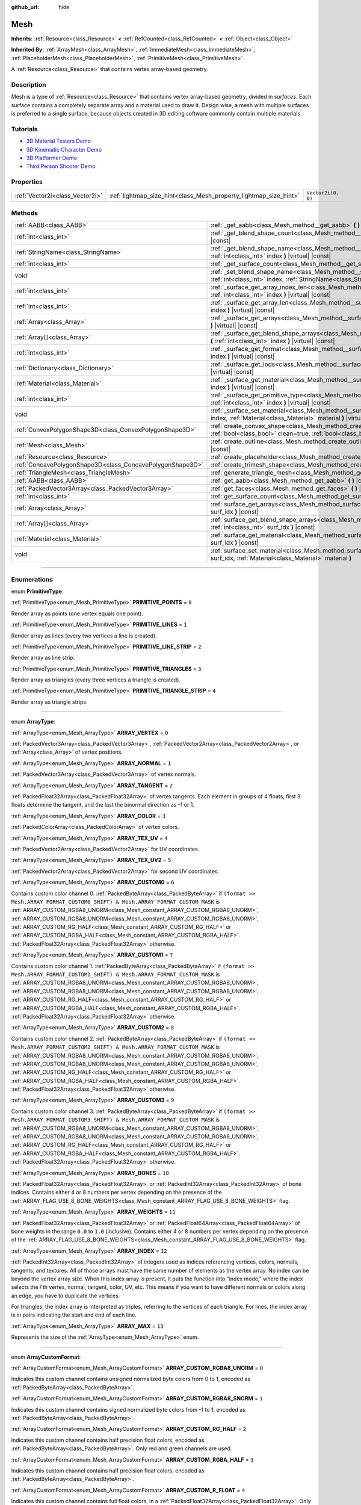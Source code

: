 :github_url: hide

.. DO NOT EDIT THIS FILE!!!
.. Generated automatically from Godot engine sources.
.. Generator: https://github.com/godotengine/godot/tree/master/doc/tools/make_rst.py.
.. XML source: https://github.com/godotengine/godot/tree/master/doc/classes/Mesh.xml.

.. _class_Mesh:

Mesh
====

**Inherits:** :ref:`Resource<class_Resource>` **<** :ref:`RefCounted<class_RefCounted>` **<** :ref:`Object<class_Object>`

**Inherited By:** :ref:`ArrayMesh<class_ArrayMesh>`, :ref:`ImmediateMesh<class_ImmediateMesh>`, :ref:`PlaceholderMesh<class_PlaceholderMesh>`, :ref:`PrimitiveMesh<class_PrimitiveMesh>`

A :ref:`Resource<class_Resource>` that contains vertex array-based geometry.

.. rst-class:: classref-introduction-group

Description
-----------

Mesh is a type of :ref:`Resource<class_Resource>` that contains vertex array-based geometry, divided in *surfaces*. Each surface contains a completely separate array and a material used to draw it. Design wise, a mesh with multiple surfaces is preferred to a single surface, because objects created in 3D editing software commonly contain multiple materials.

.. rst-class:: classref-introduction-group

Tutorials
---------

- `3D Material Testers Demo <https://godotengine.org/asset-library/asset/123>`__

- `3D Kinematic Character Demo <https://godotengine.org/asset-library/asset/126>`__

- `3D Platformer Demo <https://godotengine.org/asset-library/asset/125>`__

- `Third Person Shooter Demo <https://godotengine.org/asset-library/asset/678>`__

.. rst-class:: classref-reftable-group

Properties
----------

.. table::
   :widths: auto

   +---------------------------------+-------------------------------------------------------------------+--------------------+
   | :ref:`Vector2i<class_Vector2i>` | :ref:`lightmap_size_hint<class_Mesh_property_lightmap_size_hint>` | ``Vector2i(0, 0)`` |
   +---------------------------------+-------------------------------------------------------------------+--------------------+

.. rst-class:: classref-reftable-group

Methods
-------

.. table::
   :widths: auto

   +-----------------------------------------------------------+-------------------------------------------------------------------------------------------------------------------------------------------------------------------+
   | :ref:`AABB<class_AABB>`                                   | :ref:`_get_aabb<class_Mesh_method__get_aabb>` **(** **)** |virtual| |const|                                                                                       |
   +-----------------------------------------------------------+-------------------------------------------------------------------------------------------------------------------------------------------------------------------+
   | :ref:`int<class_int>`                                     | :ref:`_get_blend_shape_count<class_Mesh_method__get_blend_shape_count>` **(** **)** |virtual| |const|                                                             |
   +-----------------------------------------------------------+-------------------------------------------------------------------------------------------------------------------------------------------------------------------+
   | :ref:`StringName<class_StringName>`                       | :ref:`_get_blend_shape_name<class_Mesh_method__get_blend_shape_name>` **(** :ref:`int<class_int>` index **)** |virtual| |const|                                   |
   +-----------------------------------------------------------+-------------------------------------------------------------------------------------------------------------------------------------------------------------------+
   | :ref:`int<class_int>`                                     | :ref:`_get_surface_count<class_Mesh_method__get_surface_count>` **(** **)** |virtual| |const|                                                                     |
   +-----------------------------------------------------------+-------------------------------------------------------------------------------------------------------------------------------------------------------------------+
   | void                                                      | :ref:`_set_blend_shape_name<class_Mesh_method__set_blend_shape_name>` **(** :ref:`int<class_int>` index, :ref:`StringName<class_StringName>` name **)** |virtual| |
   +-----------------------------------------------------------+-------------------------------------------------------------------------------------------------------------------------------------------------------------------+
   | :ref:`int<class_int>`                                     | :ref:`_surface_get_array_index_len<class_Mesh_method__surface_get_array_index_len>` **(** :ref:`int<class_int>` index **)** |virtual| |const|                     |
   +-----------------------------------------------------------+-------------------------------------------------------------------------------------------------------------------------------------------------------------------+
   | :ref:`int<class_int>`                                     | :ref:`_surface_get_array_len<class_Mesh_method__surface_get_array_len>` **(** :ref:`int<class_int>` index **)** |virtual| |const|                                 |
   +-----------------------------------------------------------+-------------------------------------------------------------------------------------------------------------------------------------------------------------------+
   | :ref:`Array<class_Array>`                                 | :ref:`_surface_get_arrays<class_Mesh_method__surface_get_arrays>` **(** :ref:`int<class_int>` index **)** |virtual| |const|                                       |
   +-----------------------------------------------------------+-------------------------------------------------------------------------------------------------------------------------------------------------------------------+
   | :ref:`Array[]<class_Array>`                               | :ref:`_surface_get_blend_shape_arrays<class_Mesh_method__surface_get_blend_shape_arrays>` **(** :ref:`int<class_int>` index **)** |virtual| |const|               |
   +-----------------------------------------------------------+-------------------------------------------------------------------------------------------------------------------------------------------------------------------+
   | :ref:`int<class_int>`                                     | :ref:`_surface_get_format<class_Mesh_method__surface_get_format>` **(** :ref:`int<class_int>` index **)** |virtual| |const|                                       |
   +-----------------------------------------------------------+-------------------------------------------------------------------------------------------------------------------------------------------------------------------+
   | :ref:`Dictionary<class_Dictionary>`                       | :ref:`_surface_get_lods<class_Mesh_method__surface_get_lods>` **(** :ref:`int<class_int>` index **)** |virtual| |const|                                           |
   +-----------------------------------------------------------+-------------------------------------------------------------------------------------------------------------------------------------------------------------------+
   | :ref:`Material<class_Material>`                           | :ref:`_surface_get_material<class_Mesh_method__surface_get_material>` **(** :ref:`int<class_int>` index **)** |virtual| |const|                                   |
   +-----------------------------------------------------------+-------------------------------------------------------------------------------------------------------------------------------------------------------------------+
   | :ref:`int<class_int>`                                     | :ref:`_surface_get_primitive_type<class_Mesh_method__surface_get_primitive_type>` **(** :ref:`int<class_int>` index **)** |virtual| |const|                       |
   +-----------------------------------------------------------+-------------------------------------------------------------------------------------------------------------------------------------------------------------------+
   | void                                                      | :ref:`_surface_set_material<class_Mesh_method__surface_set_material>` **(** :ref:`int<class_int>` index, :ref:`Material<class_Material>` material **)** |virtual| |
   +-----------------------------------------------------------+-------------------------------------------------------------------------------------------------------------------------------------------------------------------+
   | :ref:`ConvexPolygonShape3D<class_ConvexPolygonShape3D>`   | :ref:`create_convex_shape<class_Mesh_method_create_convex_shape>` **(** :ref:`bool<class_bool>` clean=true, :ref:`bool<class_bool>` simplify=false **)** |const|  |
   +-----------------------------------------------------------+-------------------------------------------------------------------------------------------------------------------------------------------------------------------+
   | :ref:`Mesh<class_Mesh>`                                   | :ref:`create_outline<class_Mesh_method_create_outline>` **(** :ref:`float<class_float>` margin **)** |const|                                                      |
   +-----------------------------------------------------------+-------------------------------------------------------------------------------------------------------------------------------------------------------------------+
   | :ref:`Resource<class_Resource>`                           | :ref:`create_placeholder<class_Mesh_method_create_placeholder>` **(** **)** |const|                                                                               |
   +-----------------------------------------------------------+-------------------------------------------------------------------------------------------------------------------------------------------------------------------+
   | :ref:`ConcavePolygonShape3D<class_ConcavePolygonShape3D>` | :ref:`create_trimesh_shape<class_Mesh_method_create_trimesh_shape>` **(** **)** |const|                                                                           |
   +-----------------------------------------------------------+-------------------------------------------------------------------------------------------------------------------------------------------------------------------+
   | :ref:`TriangleMesh<class_TriangleMesh>`                   | :ref:`generate_triangle_mesh<class_Mesh_method_generate_triangle_mesh>` **(** **)** |const|                                                                       |
   +-----------------------------------------------------------+-------------------------------------------------------------------------------------------------------------------------------------------------------------------+
   | :ref:`AABB<class_AABB>`                                   | :ref:`get_aabb<class_Mesh_method_get_aabb>` **(** **)** |const|                                                                                                   |
   +-----------------------------------------------------------+-------------------------------------------------------------------------------------------------------------------------------------------------------------------+
   | :ref:`PackedVector3Array<class_PackedVector3Array>`       | :ref:`get_faces<class_Mesh_method_get_faces>` **(** **)** |const|                                                                                                 |
   +-----------------------------------------------------------+-------------------------------------------------------------------------------------------------------------------------------------------------------------------+
   | :ref:`int<class_int>`                                     | :ref:`get_surface_count<class_Mesh_method_get_surface_count>` **(** **)** |const|                                                                                 |
   +-----------------------------------------------------------+-------------------------------------------------------------------------------------------------------------------------------------------------------------------+
   | :ref:`Array<class_Array>`                                 | :ref:`surface_get_arrays<class_Mesh_method_surface_get_arrays>` **(** :ref:`int<class_int>` surf_idx **)** |const|                                                |
   +-----------------------------------------------------------+-------------------------------------------------------------------------------------------------------------------------------------------------------------------+
   | :ref:`Array[]<class_Array>`                               | :ref:`surface_get_blend_shape_arrays<class_Mesh_method_surface_get_blend_shape_arrays>` **(** :ref:`int<class_int>` surf_idx **)** |const|                        |
   +-----------------------------------------------------------+-------------------------------------------------------------------------------------------------------------------------------------------------------------------+
   | :ref:`Material<class_Material>`                           | :ref:`surface_get_material<class_Mesh_method_surface_get_material>` **(** :ref:`int<class_int>` surf_idx **)** |const|                                            |
   +-----------------------------------------------------------+-------------------------------------------------------------------------------------------------------------------------------------------------------------------+
   | void                                                      | :ref:`surface_set_material<class_Mesh_method_surface_set_material>` **(** :ref:`int<class_int>` surf_idx, :ref:`Material<class_Material>` material **)**          |
   +-----------------------------------------------------------+-------------------------------------------------------------------------------------------------------------------------------------------------------------------+

.. rst-class:: classref-section-separator

----

.. rst-class:: classref-descriptions-group

Enumerations
------------

.. _enum_Mesh_PrimitiveType:

.. rst-class:: classref-enumeration

enum **PrimitiveType**:

.. _class_Mesh_constant_PRIMITIVE_POINTS:

.. rst-class:: classref-enumeration-constant

:ref:`PrimitiveType<enum_Mesh_PrimitiveType>` **PRIMITIVE_POINTS** = ``0``

Render array as points (one vertex equals one point).

.. _class_Mesh_constant_PRIMITIVE_LINES:

.. rst-class:: classref-enumeration-constant

:ref:`PrimitiveType<enum_Mesh_PrimitiveType>` **PRIMITIVE_LINES** = ``1``

Render array as lines (every two vertices a line is created).

.. _class_Mesh_constant_PRIMITIVE_LINE_STRIP:

.. rst-class:: classref-enumeration-constant

:ref:`PrimitiveType<enum_Mesh_PrimitiveType>` **PRIMITIVE_LINE_STRIP** = ``2``

Render array as line strip.

.. _class_Mesh_constant_PRIMITIVE_TRIANGLES:

.. rst-class:: classref-enumeration-constant

:ref:`PrimitiveType<enum_Mesh_PrimitiveType>` **PRIMITIVE_TRIANGLES** = ``3``

Render array as triangles (every three vertices a triangle is created).

.. _class_Mesh_constant_PRIMITIVE_TRIANGLE_STRIP:

.. rst-class:: classref-enumeration-constant

:ref:`PrimitiveType<enum_Mesh_PrimitiveType>` **PRIMITIVE_TRIANGLE_STRIP** = ``4``

Render array as triangle strips.

.. rst-class:: classref-item-separator

----

.. _enum_Mesh_ArrayType:

.. rst-class:: classref-enumeration

enum **ArrayType**:

.. _class_Mesh_constant_ARRAY_VERTEX:

.. rst-class:: classref-enumeration-constant

:ref:`ArrayType<enum_Mesh_ArrayType>` **ARRAY_VERTEX** = ``0``

:ref:`PackedVector3Array<class_PackedVector3Array>`, :ref:`PackedVector2Array<class_PackedVector2Array>`, or :ref:`Array<class_Array>` of vertex positions.

.. _class_Mesh_constant_ARRAY_NORMAL:

.. rst-class:: classref-enumeration-constant

:ref:`ArrayType<enum_Mesh_ArrayType>` **ARRAY_NORMAL** = ``1``

:ref:`PackedVector3Array<class_PackedVector3Array>` of vertex normals.

.. _class_Mesh_constant_ARRAY_TANGENT:

.. rst-class:: classref-enumeration-constant

:ref:`ArrayType<enum_Mesh_ArrayType>` **ARRAY_TANGENT** = ``2``

:ref:`PackedFloat32Array<class_PackedFloat32Array>` of vertex tangents. Each element in groups of 4 floats, first 3 floats determine the tangent, and the last the binormal direction as -1 or 1.

.. _class_Mesh_constant_ARRAY_COLOR:

.. rst-class:: classref-enumeration-constant

:ref:`ArrayType<enum_Mesh_ArrayType>` **ARRAY_COLOR** = ``3``

:ref:`PackedColorArray<class_PackedColorArray>` of vertex colors.

.. _class_Mesh_constant_ARRAY_TEX_UV:

.. rst-class:: classref-enumeration-constant

:ref:`ArrayType<enum_Mesh_ArrayType>` **ARRAY_TEX_UV** = ``4``

:ref:`PackedVector2Array<class_PackedVector2Array>` for UV coordinates.

.. _class_Mesh_constant_ARRAY_TEX_UV2:

.. rst-class:: classref-enumeration-constant

:ref:`ArrayType<enum_Mesh_ArrayType>` **ARRAY_TEX_UV2** = ``5``

:ref:`PackedVector2Array<class_PackedVector2Array>` for second UV coordinates.

.. _class_Mesh_constant_ARRAY_CUSTOM0:

.. rst-class:: classref-enumeration-constant

:ref:`ArrayType<enum_Mesh_ArrayType>` **ARRAY_CUSTOM0** = ``6``

Contains custom color channel 0. :ref:`PackedByteArray<class_PackedByteArray>` if ``(format >> Mesh.ARRAY_FORMAT_CUSTOM0_SHIFT) & Mesh.ARRAY_FORMAT_CUSTOM_MASK`` is :ref:`ARRAY_CUSTOM_RGBA8_UNORM<class_Mesh_constant_ARRAY_CUSTOM_RGBA8_UNORM>`, :ref:`ARRAY_CUSTOM_RGBA8_UNORM<class_Mesh_constant_ARRAY_CUSTOM_RGBA8_UNORM>`, :ref:`ARRAY_CUSTOM_RG_HALF<class_Mesh_constant_ARRAY_CUSTOM_RG_HALF>` or :ref:`ARRAY_CUSTOM_RGBA_HALF<class_Mesh_constant_ARRAY_CUSTOM_RGBA_HALF>`. :ref:`PackedFloat32Array<class_PackedFloat32Array>` otherwise.

.. _class_Mesh_constant_ARRAY_CUSTOM1:

.. rst-class:: classref-enumeration-constant

:ref:`ArrayType<enum_Mesh_ArrayType>` **ARRAY_CUSTOM1** = ``7``

Contains custom color channel 1. :ref:`PackedByteArray<class_PackedByteArray>` if ``(format >> Mesh.ARRAY_FORMAT_CUSTOM1_SHIFT) & Mesh.ARRAY_FORMAT_CUSTOM_MASK`` is :ref:`ARRAY_CUSTOM_RGBA8_UNORM<class_Mesh_constant_ARRAY_CUSTOM_RGBA8_UNORM>`, :ref:`ARRAY_CUSTOM_RGBA8_UNORM<class_Mesh_constant_ARRAY_CUSTOM_RGBA8_UNORM>`, :ref:`ARRAY_CUSTOM_RG_HALF<class_Mesh_constant_ARRAY_CUSTOM_RG_HALF>` or :ref:`ARRAY_CUSTOM_RGBA_HALF<class_Mesh_constant_ARRAY_CUSTOM_RGBA_HALF>`. :ref:`PackedFloat32Array<class_PackedFloat32Array>` otherwise.

.. _class_Mesh_constant_ARRAY_CUSTOM2:

.. rst-class:: classref-enumeration-constant

:ref:`ArrayType<enum_Mesh_ArrayType>` **ARRAY_CUSTOM2** = ``8``

Contains custom color channel 2. :ref:`PackedByteArray<class_PackedByteArray>` if ``(format >> Mesh.ARRAY_FORMAT_CUSTOM2_SHIFT) & Mesh.ARRAY_FORMAT_CUSTOM_MASK`` is :ref:`ARRAY_CUSTOM_RGBA8_UNORM<class_Mesh_constant_ARRAY_CUSTOM_RGBA8_UNORM>`, :ref:`ARRAY_CUSTOM_RGBA8_UNORM<class_Mesh_constant_ARRAY_CUSTOM_RGBA8_UNORM>`, :ref:`ARRAY_CUSTOM_RG_HALF<class_Mesh_constant_ARRAY_CUSTOM_RG_HALF>` or :ref:`ARRAY_CUSTOM_RGBA_HALF<class_Mesh_constant_ARRAY_CUSTOM_RGBA_HALF>`. :ref:`PackedFloat32Array<class_PackedFloat32Array>` otherwise.

.. _class_Mesh_constant_ARRAY_CUSTOM3:

.. rst-class:: classref-enumeration-constant

:ref:`ArrayType<enum_Mesh_ArrayType>` **ARRAY_CUSTOM3** = ``9``

Contains custom color channel 3. :ref:`PackedByteArray<class_PackedByteArray>` if ``(format >> Mesh.ARRAY_FORMAT_CUSTOM3_SHIFT) & Mesh.ARRAY_FORMAT_CUSTOM_MASK`` is :ref:`ARRAY_CUSTOM_RGBA8_UNORM<class_Mesh_constant_ARRAY_CUSTOM_RGBA8_UNORM>`, :ref:`ARRAY_CUSTOM_RGBA8_UNORM<class_Mesh_constant_ARRAY_CUSTOM_RGBA8_UNORM>`, :ref:`ARRAY_CUSTOM_RG_HALF<class_Mesh_constant_ARRAY_CUSTOM_RG_HALF>` or :ref:`ARRAY_CUSTOM_RGBA_HALF<class_Mesh_constant_ARRAY_CUSTOM_RGBA_HALF>`. :ref:`PackedFloat32Array<class_PackedFloat32Array>` otherwise.

.. _class_Mesh_constant_ARRAY_BONES:

.. rst-class:: classref-enumeration-constant

:ref:`ArrayType<enum_Mesh_ArrayType>` **ARRAY_BONES** = ``10``

:ref:`PackedFloat32Array<class_PackedFloat32Array>` or :ref:`PackedInt32Array<class_PackedInt32Array>` of bone indices. Contains either 4 or 8 numbers per vertex depending on the presence of the :ref:`ARRAY_FLAG_USE_8_BONE_WEIGHTS<class_Mesh_constant_ARRAY_FLAG_USE_8_BONE_WEIGHTS>` flag.

.. _class_Mesh_constant_ARRAY_WEIGHTS:

.. rst-class:: classref-enumeration-constant

:ref:`ArrayType<enum_Mesh_ArrayType>` **ARRAY_WEIGHTS** = ``11``

:ref:`PackedFloat32Array<class_PackedFloat32Array>` or :ref:`PackedFloat64Array<class_PackedFloat64Array>` of bone weights in the range ``0.0`` to ``1.0`` (inclusive). Contains either 4 or 8 numbers per vertex depending on the presence of the :ref:`ARRAY_FLAG_USE_8_BONE_WEIGHTS<class_Mesh_constant_ARRAY_FLAG_USE_8_BONE_WEIGHTS>` flag.

.. _class_Mesh_constant_ARRAY_INDEX:

.. rst-class:: classref-enumeration-constant

:ref:`ArrayType<enum_Mesh_ArrayType>` **ARRAY_INDEX** = ``12``

:ref:`PackedInt32Array<class_PackedInt32Array>` of integers used as indices referencing vertices, colors, normals, tangents, and textures. All of those arrays must have the same number of elements as the vertex array. No index can be beyond the vertex array size. When this index array is present, it puts the function into "index mode," where the index selects the *i*'th vertex, normal, tangent, color, UV, etc. This means if you want to have different normals or colors along an edge, you have to duplicate the vertices.

For triangles, the index array is interpreted as triples, referring to the vertices of each triangle. For lines, the index array is in pairs indicating the start and end of each line.

.. _class_Mesh_constant_ARRAY_MAX:

.. rst-class:: classref-enumeration-constant

:ref:`ArrayType<enum_Mesh_ArrayType>` **ARRAY_MAX** = ``13``

Represents the size of the :ref:`ArrayType<enum_Mesh_ArrayType>` enum.

.. rst-class:: classref-item-separator

----

.. _enum_Mesh_ArrayCustomFormat:

.. rst-class:: classref-enumeration

enum **ArrayCustomFormat**:

.. _class_Mesh_constant_ARRAY_CUSTOM_RGBA8_UNORM:

.. rst-class:: classref-enumeration-constant

:ref:`ArrayCustomFormat<enum_Mesh_ArrayCustomFormat>` **ARRAY_CUSTOM_RGBA8_UNORM** = ``0``

Indicates this custom channel contains unsigned normalized byte colors from 0 to 1, encoded as :ref:`PackedByteArray<class_PackedByteArray>`.

.. _class_Mesh_constant_ARRAY_CUSTOM_RGBA8_SNORM:

.. rst-class:: classref-enumeration-constant

:ref:`ArrayCustomFormat<enum_Mesh_ArrayCustomFormat>` **ARRAY_CUSTOM_RGBA8_SNORM** = ``1``

Indicates this custom channel contains signed normalized byte colors from -1 to 1, encoded as :ref:`PackedByteArray<class_PackedByteArray>`.

.. _class_Mesh_constant_ARRAY_CUSTOM_RG_HALF:

.. rst-class:: classref-enumeration-constant

:ref:`ArrayCustomFormat<enum_Mesh_ArrayCustomFormat>` **ARRAY_CUSTOM_RG_HALF** = ``2``

Indicates this custom channel contains half precision float colors, encoded as :ref:`PackedByteArray<class_PackedByteArray>`. Only red and green channels are used.

.. _class_Mesh_constant_ARRAY_CUSTOM_RGBA_HALF:

.. rst-class:: classref-enumeration-constant

:ref:`ArrayCustomFormat<enum_Mesh_ArrayCustomFormat>` **ARRAY_CUSTOM_RGBA_HALF** = ``3``

Indicates this custom channel contains half precision float colors, encoded as :ref:`PackedByteArray<class_PackedByteArray>`.

.. _class_Mesh_constant_ARRAY_CUSTOM_R_FLOAT:

.. rst-class:: classref-enumeration-constant

:ref:`ArrayCustomFormat<enum_Mesh_ArrayCustomFormat>` **ARRAY_CUSTOM_R_FLOAT** = ``4``

Indicates this custom channel contains full float colors, in a :ref:`PackedFloat32Array<class_PackedFloat32Array>`. Only the red channel is used.

.. _class_Mesh_constant_ARRAY_CUSTOM_RG_FLOAT:

.. rst-class:: classref-enumeration-constant

:ref:`ArrayCustomFormat<enum_Mesh_ArrayCustomFormat>` **ARRAY_CUSTOM_RG_FLOAT** = ``5``

Indicates this custom channel contains full float colors, in a :ref:`PackedFloat32Array<class_PackedFloat32Array>`. Only red and green channels are used.

.. _class_Mesh_constant_ARRAY_CUSTOM_RGB_FLOAT:

.. rst-class:: classref-enumeration-constant

:ref:`ArrayCustomFormat<enum_Mesh_ArrayCustomFormat>` **ARRAY_CUSTOM_RGB_FLOAT** = ``6``

Indicates this custom channel contains full float colors, in a :ref:`PackedFloat32Array<class_PackedFloat32Array>`. Only red, green and blue channels are used.

.. _class_Mesh_constant_ARRAY_CUSTOM_RGBA_FLOAT:

.. rst-class:: classref-enumeration-constant

:ref:`ArrayCustomFormat<enum_Mesh_ArrayCustomFormat>` **ARRAY_CUSTOM_RGBA_FLOAT** = ``7``

Indicates this custom channel contains full float colors, in a :ref:`PackedFloat32Array<class_PackedFloat32Array>`.

.. _class_Mesh_constant_ARRAY_CUSTOM_MAX:

.. rst-class:: classref-enumeration-constant

:ref:`ArrayCustomFormat<enum_Mesh_ArrayCustomFormat>` **ARRAY_CUSTOM_MAX** = ``8``

Represents the size of the :ref:`ArrayCustomFormat<enum_Mesh_ArrayCustomFormat>` enum.

.. rst-class:: classref-item-separator

----

.. _enum_Mesh_ArrayFormat:

.. rst-class:: classref-enumeration

flags **ArrayFormat**:

.. _class_Mesh_constant_ARRAY_FORMAT_VERTEX:

.. rst-class:: classref-enumeration-constant

:ref:`ArrayFormat<enum_Mesh_ArrayFormat>` **ARRAY_FORMAT_VERTEX** = ``1``

Mesh array contains vertices. All meshes require a vertex array so this should always be present.

.. _class_Mesh_constant_ARRAY_FORMAT_NORMAL:

.. rst-class:: classref-enumeration-constant

:ref:`ArrayFormat<enum_Mesh_ArrayFormat>` **ARRAY_FORMAT_NORMAL** = ``2``

Mesh array contains normals.

.. _class_Mesh_constant_ARRAY_FORMAT_TANGENT:

.. rst-class:: classref-enumeration-constant

:ref:`ArrayFormat<enum_Mesh_ArrayFormat>` **ARRAY_FORMAT_TANGENT** = ``4``

Mesh array contains tangents.

.. _class_Mesh_constant_ARRAY_FORMAT_COLOR:

.. rst-class:: classref-enumeration-constant

:ref:`ArrayFormat<enum_Mesh_ArrayFormat>` **ARRAY_FORMAT_COLOR** = ``8``

Mesh array contains colors.

.. _class_Mesh_constant_ARRAY_FORMAT_TEX_UV:

.. rst-class:: classref-enumeration-constant

:ref:`ArrayFormat<enum_Mesh_ArrayFormat>` **ARRAY_FORMAT_TEX_UV** = ``16``

Mesh array contains UVs.

.. _class_Mesh_constant_ARRAY_FORMAT_TEX_UV2:

.. rst-class:: classref-enumeration-constant

:ref:`ArrayFormat<enum_Mesh_ArrayFormat>` **ARRAY_FORMAT_TEX_UV2** = ``32``

Mesh array contains second UV.

.. _class_Mesh_constant_ARRAY_FORMAT_CUSTOM0:

.. rst-class:: classref-enumeration-constant

:ref:`ArrayFormat<enum_Mesh_ArrayFormat>` **ARRAY_FORMAT_CUSTOM0** = ``64``

Mesh array contains custom channel index 0.

.. _class_Mesh_constant_ARRAY_FORMAT_CUSTOM1:

.. rst-class:: classref-enumeration-constant

:ref:`ArrayFormat<enum_Mesh_ArrayFormat>` **ARRAY_FORMAT_CUSTOM1** = ``128``

Mesh array contains custom channel index 1.

.. _class_Mesh_constant_ARRAY_FORMAT_CUSTOM2:

.. rst-class:: classref-enumeration-constant

:ref:`ArrayFormat<enum_Mesh_ArrayFormat>` **ARRAY_FORMAT_CUSTOM2** = ``256``

Mesh array contains custom channel index 2.

.. _class_Mesh_constant_ARRAY_FORMAT_CUSTOM3:

.. rst-class:: classref-enumeration-constant

:ref:`ArrayFormat<enum_Mesh_ArrayFormat>` **ARRAY_FORMAT_CUSTOM3** = ``512``

Mesh array contains custom channel index 3.

.. _class_Mesh_constant_ARRAY_FORMAT_BONES:

.. rst-class:: classref-enumeration-constant

:ref:`ArrayFormat<enum_Mesh_ArrayFormat>` **ARRAY_FORMAT_BONES** = ``1024``

Mesh array contains bones.

.. _class_Mesh_constant_ARRAY_FORMAT_WEIGHTS:

.. rst-class:: classref-enumeration-constant

:ref:`ArrayFormat<enum_Mesh_ArrayFormat>` **ARRAY_FORMAT_WEIGHTS** = ``2048``

Mesh array contains bone weights.

.. _class_Mesh_constant_ARRAY_FORMAT_INDEX:

.. rst-class:: classref-enumeration-constant

:ref:`ArrayFormat<enum_Mesh_ArrayFormat>` **ARRAY_FORMAT_INDEX** = ``4096``

Mesh array uses indices.

.. _class_Mesh_constant_ARRAY_FORMAT_BLEND_SHAPE_MASK:

.. rst-class:: classref-enumeration-constant

:ref:`ArrayFormat<enum_Mesh_ArrayFormat>` **ARRAY_FORMAT_BLEND_SHAPE_MASK** = ``7``

Mask of mesh channels permitted in blend shapes.

.. _class_Mesh_constant_ARRAY_FORMAT_CUSTOM_BASE:

.. rst-class:: classref-enumeration-constant

:ref:`ArrayFormat<enum_Mesh_ArrayFormat>` **ARRAY_FORMAT_CUSTOM_BASE** = ``13``

Shift of first custom channel.

.. _class_Mesh_constant_ARRAY_FORMAT_CUSTOM_BITS:

.. rst-class:: classref-enumeration-constant

:ref:`ArrayFormat<enum_Mesh_ArrayFormat>` **ARRAY_FORMAT_CUSTOM_BITS** = ``3``

Number of format bits per custom channel. See :ref:`ArrayCustomFormat<enum_Mesh_ArrayCustomFormat>`.

.. _class_Mesh_constant_ARRAY_FORMAT_CUSTOM0_SHIFT:

.. rst-class:: classref-enumeration-constant

:ref:`ArrayFormat<enum_Mesh_ArrayFormat>` **ARRAY_FORMAT_CUSTOM0_SHIFT** = ``13``

Amount to shift :ref:`ArrayCustomFormat<enum_Mesh_ArrayCustomFormat>` for custom channel index 0.

.. _class_Mesh_constant_ARRAY_FORMAT_CUSTOM1_SHIFT:

.. rst-class:: classref-enumeration-constant

:ref:`ArrayFormat<enum_Mesh_ArrayFormat>` **ARRAY_FORMAT_CUSTOM1_SHIFT** = ``16``

Amount to shift :ref:`ArrayCustomFormat<enum_Mesh_ArrayCustomFormat>` for custom channel index 1.

.. _class_Mesh_constant_ARRAY_FORMAT_CUSTOM2_SHIFT:

.. rst-class:: classref-enumeration-constant

:ref:`ArrayFormat<enum_Mesh_ArrayFormat>` **ARRAY_FORMAT_CUSTOM2_SHIFT** = ``19``

Amount to shift :ref:`ArrayCustomFormat<enum_Mesh_ArrayCustomFormat>` for custom channel index 2.

.. _class_Mesh_constant_ARRAY_FORMAT_CUSTOM3_SHIFT:

.. rst-class:: classref-enumeration-constant

:ref:`ArrayFormat<enum_Mesh_ArrayFormat>` **ARRAY_FORMAT_CUSTOM3_SHIFT** = ``22``

Amount to shift :ref:`ArrayCustomFormat<enum_Mesh_ArrayCustomFormat>` for custom channel index 3.

.. _class_Mesh_constant_ARRAY_FORMAT_CUSTOM_MASK:

.. rst-class:: classref-enumeration-constant

:ref:`ArrayFormat<enum_Mesh_ArrayFormat>` **ARRAY_FORMAT_CUSTOM_MASK** = ``7``

Mask of custom format bits per custom channel. Must be shifted by one of the SHIFT constants. See :ref:`ArrayCustomFormat<enum_Mesh_ArrayCustomFormat>`.

.. _class_Mesh_constant_ARRAY_COMPRESS_FLAGS_BASE:

.. rst-class:: classref-enumeration-constant

:ref:`ArrayFormat<enum_Mesh_ArrayFormat>` **ARRAY_COMPRESS_FLAGS_BASE** = ``25``

Shift of first compress flag. Compress flags should be passed to :ref:`ArrayMesh.add_surface_from_arrays<class_ArrayMesh_method_add_surface_from_arrays>` and :ref:`SurfaceTool.commit<class_SurfaceTool_method_commit>`.

.. _class_Mesh_constant_ARRAY_FLAG_USE_2D_VERTICES:

.. rst-class:: classref-enumeration-constant

:ref:`ArrayFormat<enum_Mesh_ArrayFormat>` **ARRAY_FLAG_USE_2D_VERTICES** = ``33554432``

Flag used to mark that the array contains 2D vertices.

.. _class_Mesh_constant_ARRAY_FLAG_USE_DYNAMIC_UPDATE:

.. rst-class:: classref-enumeration-constant

:ref:`ArrayFormat<enum_Mesh_ArrayFormat>` **ARRAY_FLAG_USE_DYNAMIC_UPDATE** = ``67108864``

Flag indices that the mesh data will use ``GL_DYNAMIC_DRAW`` on GLES. Unused on Vulkan.

.. _class_Mesh_constant_ARRAY_FLAG_USE_8_BONE_WEIGHTS:

.. rst-class:: classref-enumeration-constant

:ref:`ArrayFormat<enum_Mesh_ArrayFormat>` **ARRAY_FLAG_USE_8_BONE_WEIGHTS** = ``134217728``

Flag used to mark that the mesh contains up to 8 bone influences per vertex. This flag indicates that :ref:`ARRAY_BONES<class_Mesh_constant_ARRAY_BONES>` and :ref:`ARRAY_WEIGHTS<class_Mesh_constant_ARRAY_WEIGHTS>` elements will have double length.

.. _class_Mesh_constant_ARRAY_FLAG_USES_EMPTY_VERTEX_ARRAY:

.. rst-class:: classref-enumeration-constant

:ref:`ArrayFormat<enum_Mesh_ArrayFormat>` **ARRAY_FLAG_USES_EMPTY_VERTEX_ARRAY** = ``268435456``

Flag used to mark that the mesh intentionally contains no vertex array.

.. rst-class:: classref-item-separator

----

.. _enum_Mesh_BlendShapeMode:

.. rst-class:: classref-enumeration

enum **BlendShapeMode**:

.. _class_Mesh_constant_BLEND_SHAPE_MODE_NORMALIZED:

.. rst-class:: classref-enumeration-constant

:ref:`BlendShapeMode<enum_Mesh_BlendShapeMode>` **BLEND_SHAPE_MODE_NORMALIZED** = ``0``

Blend shapes are normalized.

.. _class_Mesh_constant_BLEND_SHAPE_MODE_RELATIVE:

.. rst-class:: classref-enumeration-constant

:ref:`BlendShapeMode<enum_Mesh_BlendShapeMode>` **BLEND_SHAPE_MODE_RELATIVE** = ``1``

Blend shapes are relative to base weight.

.. rst-class:: classref-section-separator

----

.. rst-class:: classref-descriptions-group

Property Descriptions
---------------------

.. _class_Mesh_property_lightmap_size_hint:

.. rst-class:: classref-property

:ref:`Vector2i<class_Vector2i>` **lightmap_size_hint** = ``Vector2i(0, 0)``

.. rst-class:: classref-property-setget

- void **set_lightmap_size_hint** **(** :ref:`Vector2i<class_Vector2i>` value **)**
- :ref:`Vector2i<class_Vector2i>` **get_lightmap_size_hint** **(** **)**

Sets a hint to be used for lightmap resolution.

.. rst-class:: classref-section-separator

----

.. rst-class:: classref-descriptions-group

Method Descriptions
-------------------

.. _class_Mesh_method__get_aabb:

.. rst-class:: classref-method

:ref:`AABB<class_AABB>` **_get_aabb** **(** **)** |virtual| |const|

Virtual method to override the :ref:`AABB<class_AABB>` for a custom class extending **Mesh**.

.. rst-class:: classref-item-separator

----

.. _class_Mesh_method__get_blend_shape_count:

.. rst-class:: classref-method

:ref:`int<class_int>` **_get_blend_shape_count** **(** **)** |virtual| |const|

Virtual method to override the number of blend shapes for a custom class extending **Mesh**.

.. rst-class:: classref-item-separator

----

.. _class_Mesh_method__get_blend_shape_name:

.. rst-class:: classref-method

:ref:`StringName<class_StringName>` **_get_blend_shape_name** **(** :ref:`int<class_int>` index **)** |virtual| |const|

Virtual method to override the retrieval of blend shape names for a custom class extending **Mesh**.

.. rst-class:: classref-item-separator

----

.. _class_Mesh_method__get_surface_count:

.. rst-class:: classref-method

:ref:`int<class_int>` **_get_surface_count** **(** **)** |virtual| |const|

Virtual method to override the surface count for a custom class extending **Mesh**.

.. rst-class:: classref-item-separator

----

.. _class_Mesh_method__set_blend_shape_name:

.. rst-class:: classref-method

void **_set_blend_shape_name** **(** :ref:`int<class_int>` index, :ref:`StringName<class_StringName>` name **)** |virtual|

Virtual method to override the names of blend shapes for a custom class extending **Mesh**.

.. rst-class:: classref-item-separator

----

.. _class_Mesh_method__surface_get_array_index_len:

.. rst-class:: classref-method

:ref:`int<class_int>` **_surface_get_array_index_len** **(** :ref:`int<class_int>` index **)** |virtual| |const|

Virtual method to override the surface array index length for a custom class extending **Mesh**.

.. rst-class:: classref-item-separator

----

.. _class_Mesh_method__surface_get_array_len:

.. rst-class:: classref-method

:ref:`int<class_int>` **_surface_get_array_len** **(** :ref:`int<class_int>` index **)** |virtual| |const|

Virtual method to override the surface array length for a custom class extending **Mesh**.

.. rst-class:: classref-item-separator

----

.. _class_Mesh_method__surface_get_arrays:

.. rst-class:: classref-method

:ref:`Array<class_Array>` **_surface_get_arrays** **(** :ref:`int<class_int>` index **)** |virtual| |const|

Virtual method to override the surface arrays for a custom class extending **Mesh**.

.. rst-class:: classref-item-separator

----

.. _class_Mesh_method__surface_get_blend_shape_arrays:

.. rst-class:: classref-method

:ref:`Array[]<class_Array>` **_surface_get_blend_shape_arrays** **(** :ref:`int<class_int>` index **)** |virtual| |const|

Virtual method to override the blend shape arrays for a custom class extending **Mesh**.

.. rst-class:: classref-item-separator

----

.. _class_Mesh_method__surface_get_format:

.. rst-class:: classref-method

:ref:`int<class_int>` **_surface_get_format** **(** :ref:`int<class_int>` index **)** |virtual| |const|

Virtual method to override the surface format for a custom class extending **Mesh**.

.. rst-class:: classref-item-separator

----

.. _class_Mesh_method__surface_get_lods:

.. rst-class:: classref-method

:ref:`Dictionary<class_Dictionary>` **_surface_get_lods** **(** :ref:`int<class_int>` index **)** |virtual| |const|

Virtual method to override the surface LODs for a custom class extending **Mesh**.

.. rst-class:: classref-item-separator

----

.. _class_Mesh_method__surface_get_material:

.. rst-class:: classref-method

:ref:`Material<class_Material>` **_surface_get_material** **(** :ref:`int<class_int>` index **)** |virtual| |const|

Virtual method to override the surface material for a custom class extending **Mesh**.

.. rst-class:: classref-item-separator

----

.. _class_Mesh_method__surface_get_primitive_type:

.. rst-class:: classref-method

:ref:`int<class_int>` **_surface_get_primitive_type** **(** :ref:`int<class_int>` index **)** |virtual| |const|

Virtual method to override the surface primitive type for a custom class extending **Mesh**.

.. rst-class:: classref-item-separator

----

.. _class_Mesh_method__surface_set_material:

.. rst-class:: classref-method

void **_surface_set_material** **(** :ref:`int<class_int>` index, :ref:`Material<class_Material>` material **)** |virtual|

Virtual method to override the setting of a ``material`` at the given ``index`` for a custom class extending **Mesh**.

.. rst-class:: classref-item-separator

----

.. _class_Mesh_method_create_convex_shape:

.. rst-class:: classref-method

:ref:`ConvexPolygonShape3D<class_ConvexPolygonShape3D>` **create_convex_shape** **(** :ref:`bool<class_bool>` clean=true, :ref:`bool<class_bool>` simplify=false **)** |const|

Calculate a :ref:`ConvexPolygonShape3D<class_ConvexPolygonShape3D>` from the mesh.

If ``clean`` is ``true`` (default), duplicate and interior vertices are removed automatically. You can set it to ``false`` to make the process faster if not needed.

If ``simplify`` is ``true``, the geometry can be further simplified to reduce the number of vertices. Disabled by default.

.. rst-class:: classref-item-separator

----

.. _class_Mesh_method_create_outline:

.. rst-class:: classref-method

:ref:`Mesh<class_Mesh>` **create_outline** **(** :ref:`float<class_float>` margin **)** |const|

Calculate an outline mesh at a defined offset (margin) from the original mesh.

\ **Note:** This method typically returns the vertices in reverse order (e.g. clockwise to counterclockwise).

.. rst-class:: classref-item-separator

----

.. _class_Mesh_method_create_placeholder:

.. rst-class:: classref-method

:ref:`Resource<class_Resource>` **create_placeholder** **(** **)** |const|

Creates a placeholder version of this resource (:ref:`PlaceholderMesh<class_PlaceholderMesh>`).

.. rst-class:: classref-item-separator

----

.. _class_Mesh_method_create_trimesh_shape:

.. rst-class:: classref-method

:ref:`ConcavePolygonShape3D<class_ConcavePolygonShape3D>` **create_trimesh_shape** **(** **)** |const|

Calculate a :ref:`ConcavePolygonShape3D<class_ConcavePolygonShape3D>` from the mesh.

.. rst-class:: classref-item-separator

----

.. _class_Mesh_method_generate_triangle_mesh:

.. rst-class:: classref-method

:ref:`TriangleMesh<class_TriangleMesh>` **generate_triangle_mesh** **(** **)** |const|

Generate a :ref:`TriangleMesh<class_TriangleMesh>` from the mesh. Considers only surfaces using one of these primitive types: :ref:`PRIMITIVE_TRIANGLES<class_Mesh_constant_PRIMITIVE_TRIANGLES>`, :ref:`PRIMITIVE_TRIANGLE_STRIP<class_Mesh_constant_PRIMITIVE_TRIANGLE_STRIP>`.

.. rst-class:: classref-item-separator

----

.. _class_Mesh_method_get_aabb:

.. rst-class:: classref-method

:ref:`AABB<class_AABB>` **get_aabb** **(** **)** |const|

Returns the smallest :ref:`AABB<class_AABB>` enclosing this mesh in local space. Not affected by ``custom_aabb``.

\ **Note:** This is only implemented for :ref:`ArrayMesh<class_ArrayMesh>` and :ref:`PrimitiveMesh<class_PrimitiveMesh>`.

.. rst-class:: classref-item-separator

----

.. _class_Mesh_method_get_faces:

.. rst-class:: classref-method

:ref:`PackedVector3Array<class_PackedVector3Array>` **get_faces** **(** **)** |const|

Returns all the vertices that make up the faces of the mesh. Each three vertices represent one triangle.

.. rst-class:: classref-item-separator

----

.. _class_Mesh_method_get_surface_count:

.. rst-class:: classref-method

:ref:`int<class_int>` **get_surface_count** **(** **)** |const|

Returns the number of surfaces that the **Mesh** holds. This is equivalent to :ref:`MeshInstance3D.get_surface_override_material_count<class_MeshInstance3D_method_get_surface_override_material_count>`.

.. rst-class:: classref-item-separator

----

.. _class_Mesh_method_surface_get_arrays:

.. rst-class:: classref-method

:ref:`Array<class_Array>` **surface_get_arrays** **(** :ref:`int<class_int>` surf_idx **)** |const|

Returns the arrays for the vertices, normals, UVs, etc. that make up the requested surface (see :ref:`ArrayMesh.add_surface_from_arrays<class_ArrayMesh_method_add_surface_from_arrays>`).

.. rst-class:: classref-item-separator

----

.. _class_Mesh_method_surface_get_blend_shape_arrays:

.. rst-class:: classref-method

:ref:`Array[]<class_Array>` **surface_get_blend_shape_arrays** **(** :ref:`int<class_int>` surf_idx **)** |const|

Returns the blend shape arrays for the requested surface.

.. rst-class:: classref-item-separator

----

.. _class_Mesh_method_surface_get_material:

.. rst-class:: classref-method

:ref:`Material<class_Material>` **surface_get_material** **(** :ref:`int<class_int>` surf_idx **)** |const|

Returns a :ref:`Material<class_Material>` in a given surface. Surface is rendered using this material.

\ **Note:** This returns the material within the **Mesh** resource, not the :ref:`Material<class_Material>` associated to the :ref:`MeshInstance3D<class_MeshInstance3D>`'s Surface Material Override properties. To get the :ref:`Material<class_Material>` associated to the :ref:`MeshInstance3D<class_MeshInstance3D>`'s Surface Material Override properties, use :ref:`MeshInstance3D.get_surface_override_material<class_MeshInstance3D_method_get_surface_override_material>` instead.

.. rst-class:: classref-item-separator

----

.. _class_Mesh_method_surface_set_material:

.. rst-class:: classref-method

void **surface_set_material** **(** :ref:`int<class_int>` surf_idx, :ref:`Material<class_Material>` material **)**

Sets a :ref:`Material<class_Material>` for a given surface. Surface will be rendered using this material.

\ **Note:** This assigns the material within the **Mesh** resource, not the :ref:`Material<class_Material>` associated to the :ref:`MeshInstance3D<class_MeshInstance3D>`'s Surface Material Override properties. To set the :ref:`Material<class_Material>` associated to the :ref:`MeshInstance3D<class_MeshInstance3D>`'s Surface Material Override properties, use :ref:`MeshInstance3D.set_surface_override_material<class_MeshInstance3D_method_set_surface_override_material>` instead.

.. |virtual| replace:: :abbr:`virtual (This method should typically be overridden by the user to have any effect.)`
.. |const| replace:: :abbr:`const (This method has no side effects. It doesn't modify any of the instance's member variables.)`
.. |vararg| replace:: :abbr:`vararg (This method accepts any number of arguments after the ones described here.)`
.. |constructor| replace:: :abbr:`constructor (This method is used to construct a type.)`
.. |static| replace:: :abbr:`static (This method doesn't need an instance to be called, so it can be called directly using the class name.)`
.. |operator| replace:: :abbr:`operator (This method describes a valid operator to use with this type as left-hand operand.)`
.. |bitfield| replace:: :abbr:`BitField (This value is an integer composed as a bitmask of the following flags.)`
